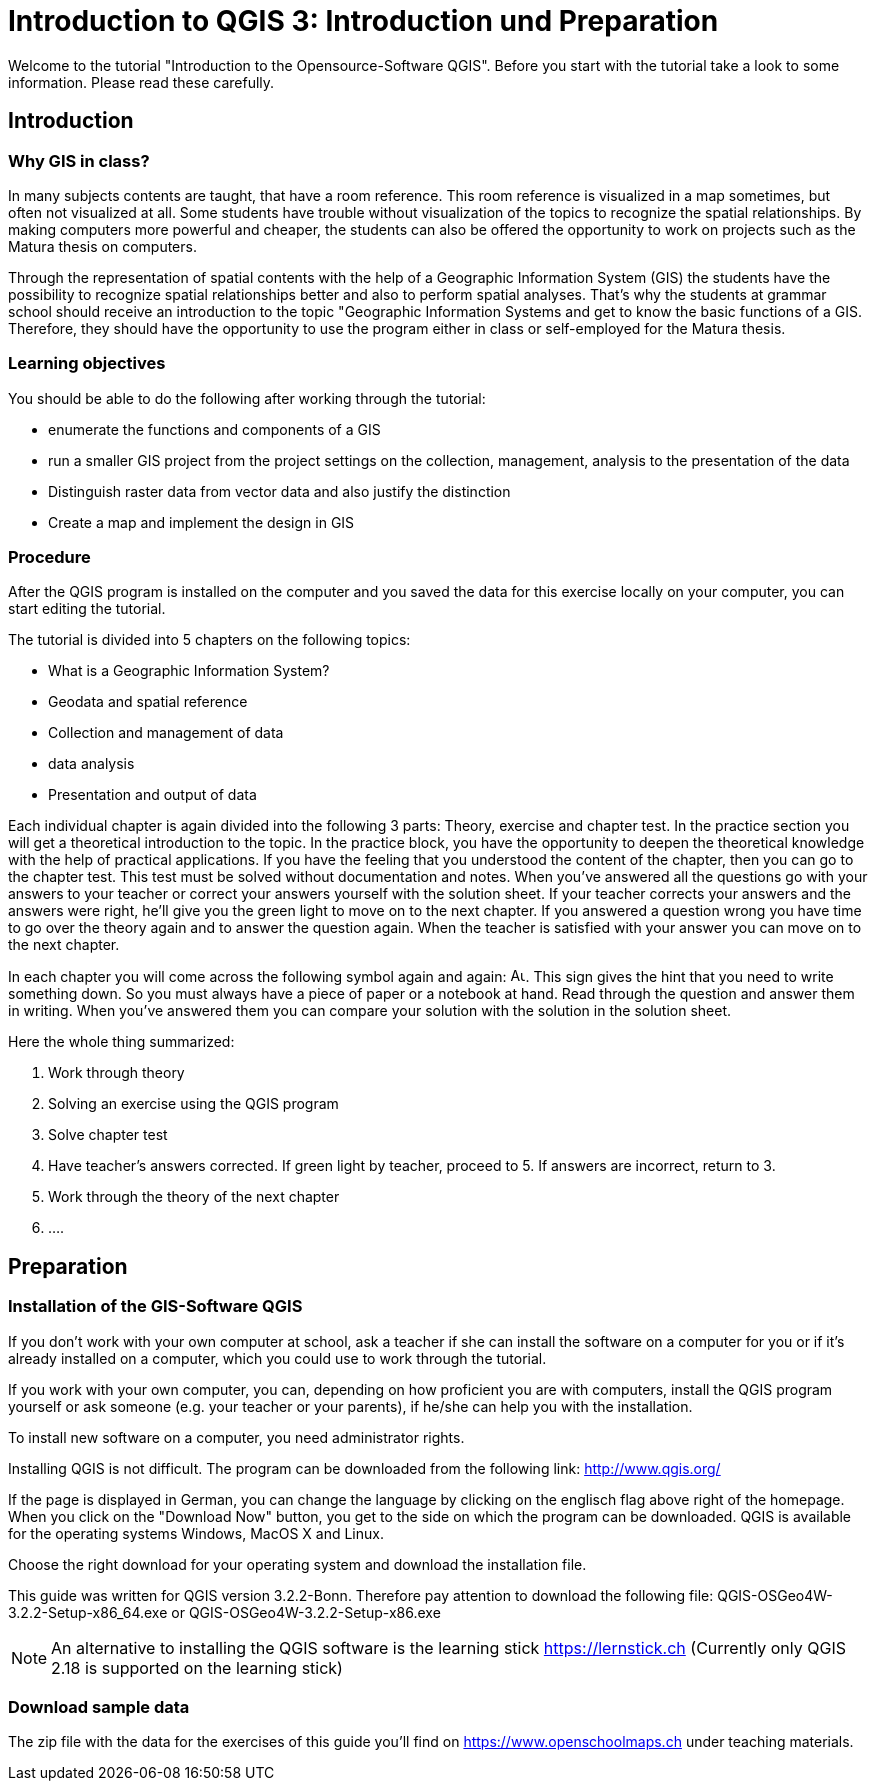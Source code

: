= Introduction to QGIS 3: Introduction und Preparation

Welcome to the tutorial
"Introduction to the Opensource-Software QGIS".
Before you start with the tutorial
take a look to some information.
Please read these carefully.

== Introduction

=== Why GIS in class?

In many subjects contents are taught,
that have a room reference.
This room reference is visualized in a map sometimes,
but often not visualized at all.
Some students have trouble
without visualization of the topics
to recognize the spatial relationships.
By making computers more powerful and cheaper,
the students can also be offered the opportunity 
to work on projects such as the Matura thesis
on computers.

Through the representation of spatial contents
with the help of a Geographic Information System (GIS)
the students have the possibility to recognize spatial relationships better
and also to perform spatial analyses.
That's why the students at grammar school should
receive an introduction to the topic "Geographic Information Systems
and
get to know the basic functions of a GIS.
Therefore, they should have the opportunity
to use the program either in class or self-employed for the Matura thesis.

=== Learning objectives

You should be able to do the following after working through the tutorial:

* enumerate the functions and components of a GIS
* run a smaller GIS project
  from the project settings
  on the collection, management, analysis to the presentation of the data
* Distinguish raster data from vector data
  and
  also justify the distinction
* Create a map
  and
  implement the design in GIS

<<<

=== Procedure

After
the QGIS program is installed on the computer
and
you saved the data for this exercise locally on your computer,
you can start editing the tutorial.

The tutorial is divided into 5 chapters on the following topics:

* What is a Geographic Information System?
* Geodata and spatial reference
* Collection and management of data
* data analysis
* Presentation and output of data

Each individual chapter is again divided into the following 3 parts:
Theory, exercise and chapter test.
In the practice section you will get a theoretical introduction to the topic.
In the practice block, you have the opportunity
to deepen the theoretical knowledge
with the help of practical applications.
If you have the feeling
that you understood the content of the chapter,
then you can go to the chapter test.
This test must be solved without documentation and notes.
When you've answered all the questions
go with your answers to your teacher
or correct your answers yourself
with the solution sheet.
If your teacher corrects your answers
and the answers were right,
he'll give you the green light
to move on to the next chapter.
If you answered a question wrong
you have time
to go over the theory again
and
to answer the question again.
When the teacher is satisfied with your answer
you can move on to the next chapter.

In each chapter you will come across the following symbol again and again:
image:einfuehrung_in_qgis/ausrufezeichen.png["Ausrufe Zeichen", 15, 15].
This sign gives the hint
that you need to write something down.
So you must always have a piece of paper or a notebook at hand. 
Read through the question
and answer them in writing.
When you've answered them
you can compare your solution
with the solution
in the solution sheet.

Here the whole thing summarized:

. Work through theory
. Solving an exercise using the QGIS program
. Solve chapter test
. Have teacher's answers corrected.
If green light by teacher, proceed to 5.
If answers are incorrect, return to 3.
. Work through the theory of the next chapter
. ....

== Preparation

=== Installation of the GIS-Software QGIS

If you don't work with your own computer at school,
ask a teacher
if she can install the software on a computer for you
or
if it's already installed on a computer,
which you could use to work through the tutorial.

If you work with your own computer,
you can,
depending on how proficient you are with computers,
install the QGIS program yourself
or
ask someone
(e.g. your teacher or your parents),
if he/she can help you with the installation.

To install new software on a computer,
you need administrator rights.

Installing QGIS is not difficult.
The program can be downloaded from the following link:
http://www.qgis.org/

If the page is displayed in German,
you can change the language
by clicking on the englisch flag
above right of the homepage.
When you click on the "Download Now" button,
you get to the side
on which the program can be downloaded.
QGIS is available for the operating systems Windows, MacOS X and Linux.

Choose the right download for your operating system
and
download the installation file.

This guide was written for QGIS version 3.2.2-Bonn.
Therefore pay attention to download the following file:
QGIS-OSGeo4W-3.2.2-Setup-x86_64.exe
or
QGIS-OSGeo4W-3.2.2-Setup-x86.exe

NOTE: An alternative to installing the QGIS software
is the learning stick
https://lernstick.ch
(Currently only QGIS 2.18 is supported on the learning stick)

=== Download sample data

The zip file
with the data
for the exercises
of this guide
you'll find on
https://www.openschoolmaps.ch
under teaching materials.
